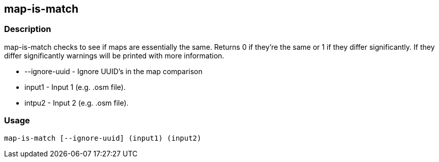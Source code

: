 == map-is-match

=== Description

+map-is-match+ checks to see if maps are essentially the same. Returns 0 if they're
the same or 1 if they differ significantly. If they differ significantly
warnings will be printed with more information.

* +--ignore-uuid+ - Ignore UUID's in the map comparison
* +input1+        - Input 1 (e.g. .osm file).
* intpu2          - Input 2 (e.g. .osm file).

=== Usage

--------------------------------------
map-is-match [--ignore-uuid] (input1) (input2)
--------------------------------------

